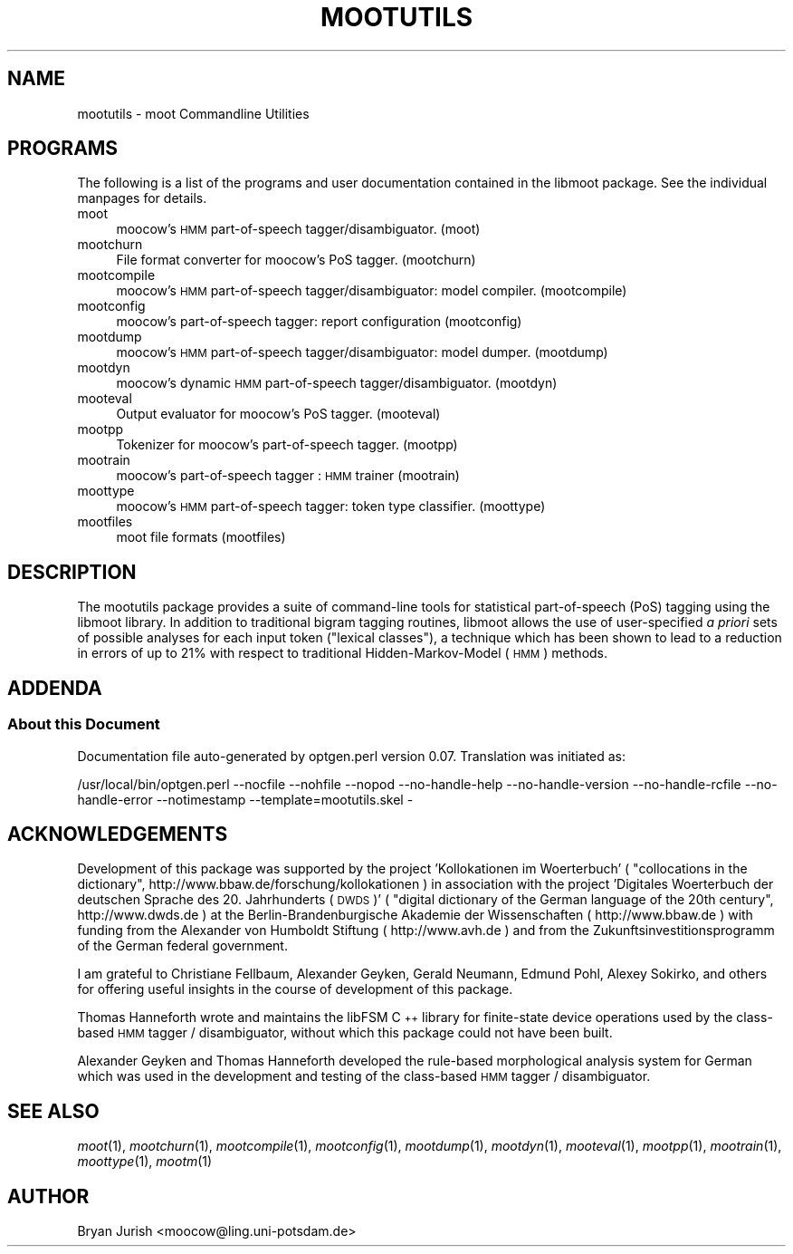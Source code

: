 .\" Automatically generated by Pod::Man 2.22 (Pod::Simple 3.07)
.\"
.\" Standard preamble:
.\" ========================================================================
.de Sp \" Vertical space (when we can't use .PP)
.if t .sp .5v
.if n .sp
..
.de Vb \" Begin verbatim text
.ft CW
.nf
.ne \\$1
..
.de Ve \" End verbatim text
.ft R
.fi
..
.\" Set up some character translations and predefined strings.  \*(-- will
.\" give an unbreakable dash, \*(PI will give pi, \*(L" will give a left
.\" double quote, and \*(R" will give a right double quote.  \*(C+ will
.\" give a nicer C++.  Capital omega is used to do unbreakable dashes and
.\" therefore won't be available.  \*(C` and \*(C' expand to `' in nroff,
.\" nothing in troff, for use with C<>.
.tr \(*W-
.ds C+ C\v'-.1v'\h'-1p'\s-2+\h'-1p'+\s0\v'.1v'\h'-1p'
.ie n \{\
.    ds -- \(*W-
.    ds PI pi
.    if (\n(.H=4u)&(1m=24u) .ds -- \(*W\h'-12u'\(*W\h'-12u'-\" diablo 10 pitch
.    if (\n(.H=4u)&(1m=20u) .ds -- \(*W\h'-12u'\(*W\h'-8u'-\"  diablo 12 pitch
.    ds L" ""
.    ds R" ""
.    ds C` ""
.    ds C' ""
'br\}
.el\{\
.    ds -- \|\(em\|
.    ds PI \(*p
.    ds L" ``
.    ds R" ''
'br\}
.\"
.\" Escape single quotes in literal strings from groff's Unicode transform.
.ie \n(.g .ds Aq \(aq
.el       .ds Aq '
.\"
.\" If the F register is turned on, we'll generate index entries on stderr for
.\" titles (.TH), headers (.SH), subsections (.SS), items (.Ip), and index
.\" entries marked with X<> in POD.  Of course, you'll have to process the
.\" output yourself in some meaningful fashion.
.ie \nF \{\
.    de IX
.    tm Index:\\$1\t\\n%\t"\\$2"
..
.    nr % 0
.    rr F
.\}
.el \{\
.    de IX
..
.\}
.\"
.\" Accent mark definitions (@(#)ms.acc 1.5 88/02/08 SMI; from UCB 4.2).
.\" Fear.  Run.  Save yourself.  No user-serviceable parts.
.    \" fudge factors for nroff and troff
.if n \{\
.    ds #H 0
.    ds #V .8m
.    ds #F .3m
.    ds #[ \f1
.    ds #] \fP
.\}
.if t \{\
.    ds #H ((1u-(\\\\n(.fu%2u))*.13m)
.    ds #V .6m
.    ds #F 0
.    ds #[ \&
.    ds #] \&
.\}
.    \" simple accents for nroff and troff
.if n \{\
.    ds ' \&
.    ds ` \&
.    ds ^ \&
.    ds , \&
.    ds ~ ~
.    ds /
.\}
.if t \{\
.    ds ' \\k:\h'-(\\n(.wu*8/10-\*(#H)'\'\h"|\\n:u"
.    ds ` \\k:\h'-(\\n(.wu*8/10-\*(#H)'\`\h'|\\n:u'
.    ds ^ \\k:\h'-(\\n(.wu*10/11-\*(#H)'^\h'|\\n:u'
.    ds , \\k:\h'-(\\n(.wu*8/10)',\h'|\\n:u'
.    ds ~ \\k:\h'-(\\n(.wu-\*(#H-.1m)'~\h'|\\n:u'
.    ds / \\k:\h'-(\\n(.wu*8/10-\*(#H)'\z\(sl\h'|\\n:u'
.\}
.    \" troff and (daisy-wheel) nroff accents
.ds : \\k:\h'-(\\n(.wu*8/10-\*(#H+.1m+\*(#F)'\v'-\*(#V'\z.\h'.2m+\*(#F'.\h'|\\n:u'\v'\*(#V'
.ds 8 \h'\*(#H'\(*b\h'-\*(#H'
.ds o \\k:\h'-(\\n(.wu+\w'\(de'u-\*(#H)/2u'\v'-.3n'\*(#[\z\(de\v'.3n'\h'|\\n:u'\*(#]
.ds d- \h'\*(#H'\(pd\h'-\w'~'u'\v'-.25m'\f2\(hy\fP\v'.25m'\h'-\*(#H'
.ds D- D\\k:\h'-\w'D'u'\v'-.11m'\z\(hy\v'.11m'\h'|\\n:u'
.ds th \*(#[\v'.3m'\s+1I\s-1\v'-.3m'\h'-(\w'I'u*2/3)'\s-1o\s+1\*(#]
.ds Th \*(#[\s+2I\s-2\h'-\w'I'u*3/5'\v'-.3m'o\v'.3m'\*(#]
.ds ae a\h'-(\w'a'u*4/10)'e
.ds Ae A\h'-(\w'A'u*4/10)'E
.    \" corrections for vroff
.if v .ds ~ \\k:\h'-(\\n(.wu*9/10-\*(#H)'\s-2\u~\d\s+2\h'|\\n:u'
.if v .ds ^ \\k:\h'-(\\n(.wu*10/11-\*(#H)'\v'-.4m'^\v'.4m'\h'|\\n:u'
.    \" for low resolution devices (crt and lpr)
.if \n(.H>23 .if \n(.V>19 \
\{\
.    ds : e
.    ds 8 ss
.    ds o a
.    ds d- d\h'-1'\(ga
.    ds D- D\h'-1'\(hy
.    ds th \o'bp'
.    ds Th \o'LP'
.    ds ae ae
.    ds Ae AE
.\}
.rm #[ #] #H #V #F C
.\" ========================================================================
.\"
.IX Title "MOOTUTILS 1"
.TH MOOTUTILS 1 "2011-08-12" "moot v2.0.9" "moot PoS Tagger"
.\" For nroff, turn off justification.  Always turn off hyphenation; it makes
.\" way too many mistakes in technical documents.
.if n .ad l
.nh
.SH "NAME"
mootutils \- moot Commandline Utilities
.SH "PROGRAMS"
.IX Header "PROGRAMS"
The following is a list of the programs
and user documentation contained in the libmoot package.
See the individual manpages for details.
.IP "moot" 4
.IX Item "moot"
moocow's \s-1HMM\s0 part-of-speech tagger/disambiguator.
(moot)
.IP "mootchurn" 4
.IX Item "mootchurn"
File format converter for moocow's PoS tagger.
(mootchurn)
.IP "mootcompile" 4
.IX Item "mootcompile"
moocow's \s-1HMM\s0 part-of-speech tagger/disambiguator: model compiler.
(mootcompile)
.IP "mootconfig" 4
.IX Item "mootconfig"
moocow's part-of-speech tagger: report configuration
(mootconfig)
.IP "mootdump" 4
.IX Item "mootdump"
moocow's \s-1HMM\s0 part-of-speech tagger/disambiguator: model dumper.
(mootdump)
.IP "mootdyn" 4
.IX Item "mootdyn"
moocow's dynamic \s-1HMM\s0 part-of-speech tagger/disambiguator.
(mootdyn)
.IP "mooteval" 4
.IX Item "mooteval"
Output evaluator for moocow's PoS tagger.
(mooteval)
.IP "mootpp" 4
.IX Item "mootpp"
Tokenizer for moocow's part-of-speech tagger.
(mootpp)
.IP "mootrain" 4
.IX Item "mootrain"
moocow's part-of-speech tagger : \s-1HMM\s0 trainer
(mootrain)
.IP "moottype" 4
.IX Item "moottype"
moocow's \s-1HMM\s0 part-of-speech tagger: token type classifier.
(moottype)
.IP "mootfiles" 4
.IX Item "mootfiles"
moot file formats
(mootfiles)
.SH "DESCRIPTION"
.IX Header "DESCRIPTION"
The mootutils package provides a suite of command-line tools
for statistical part-of-speech (PoS) tagging using the
libmoot library.
In addition to traditional bigram tagging routines, libmoot
allows the use of user-specified \fIa priori\fR sets of possible analyses
for each input token (\*(L"lexical classes\*(R"), a technique which has been shown
to lead to a reduction in errors of up to 21% with respect
to traditional Hidden-Markov-Model (\s-1HMM\s0) methods.
.SH "ADDENDA"
.IX Header "ADDENDA"
.SS "About this Document"
.IX Subsection "About this Document"
Documentation file auto-generated by optgen.perl version 0.07.
Translation was initiated as:
.PP
.Vb 1
\&   /usr/local/bin/optgen.perl \-\-nocfile \-\-nohfile \-\-nopod \-\-no\-handle\-help \-\-no\-handle\-version \-\-no\-handle\-rcfile \-\-no\-handle\-error \-\-notimestamp \-\-template=mootutils.skel \-
.Ve
.SH "ACKNOWLEDGEMENTS"
.IX Header "ACKNOWLEDGEMENTS"
Development of this package was supported by the project
\&'Kollokationen im Wo\*:rterbuch'
( \*(L"collocations in the dictionary\*(R", http://www.bbaw.de/forschung/kollokationen )
in association with the project
\&'Digitales Wo\*:rterbuch der deutschen Sprache des 20. Jahrhunderts (\s-1DWDS\s0)'
( \*(L"digital dictionary of the German language of the 20th century\*(R", http://www.dwds.de )
at the Berlin-Brandenburgische Akademie der Wissenschaften ( http://www.bbaw.de )
with funding from
the Alexander von Humboldt Stiftung ( http://www.avh.de )
and from the Zukunftsinvestitionsprogramm of the
German federal government.
.PP
I am grateful to Christiane Fellbaum, Alexander Geyken,
Gerald Neumann, Edmund Pohl, Alexey Sokirko, and others
for offering useful insights in the course of development
of this package.
.PP
Thomas Hanneforth wrote and maintains the libFSM \*(C+ library
for finite-state device operations used by the
class-based \s-1HMM\s0 tagger / disambiguator, without which
this package could not have been built.
.PP
Alexander Geyken and Thomas Hanneforth developed the
rule-based morphological analysis system for German
which was used in the development and testing of the
class-based \s-1HMM\s0 tagger / disambiguator.
.SH "SEE ALSO"
.IX Header "SEE ALSO"
\&\fImoot\fR\|(1),
\&\fImootchurn\fR\|(1),
\&\fImootcompile\fR\|(1),
\&\fImootconfig\fR\|(1),
\&\fImootdump\fR\|(1),
\&\fImootdyn\fR\|(1),
\&\fImooteval\fR\|(1),
\&\fImootpp\fR\|(1),
\&\fImootrain\fR\|(1),
\&\fImoottype\fR\|(1),
\&\fImootm\fR\|(1)
.SH "AUTHOR"
.IX Header "AUTHOR"
Bryan Jurish <moocow@ling.uni\-potsdam.de>
